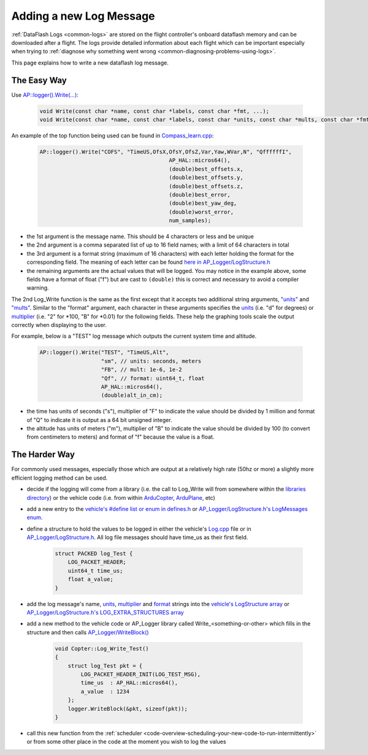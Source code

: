 .. _code-overview-adding-a-new-log-message:

========================
Adding a new Log Message
========================

:ref:`DataFlash Logs <common-logs>` are stored on the flight controller's
onboard dataflash memory and can be downloaded after a flight.  The logs
provide detailed information about each flight which can be important
especially when trying to :ref:`diagnose why something went wrong <common-diagnosing-problems-using-logs>`.

This page explains how to write a new dataflash log message.

The Easy Way
------------

Use `AP::logger().Write(...) <https://github.com/ArduPilot/ardupilot/blob/master/libraries/AP_Logger/AP_Logger.h#L278>`__:

   .. code-block:: python

       void Write(const char *name, const char *labels, const char *fmt, ...);
       void Write(const char *name, const char *labels, const char *units, const char *mults, const char *fmt, ...);

An example of the top function being used can be found in `Compass_learn.cpp <https://github.com/ArduPilot/ardupilot/blob/master/libraries/AP_Compass/Compass_learn.cpp#L99>`__:

   .. code-block:: python

       AP::logger().Write("COFS", "TimeUS,OfsX,OfsY,OfsZ,Var,Yaw,WVar,N", "QffffffI",
                                               AP_HAL::micros64(),
                                               (double)best_offsets.x,
                                               (double)best_offsets.y,
                                               (double)best_offsets.z,
                                               (double)best_error,
                                               (double)best_yaw_deg,
                                               (double)worst_error,
                                               num_samples);

- the 1st argument is the message name.  This should be 4 characters or less and be unique
- the 2nd argument is a comma separated list of up to 16 field names; with a limit of 64 characters in total
- the 3rd argument is a format string (maximum of 16 characters) with each letter holding the format for the corresponding field.  The meaning of each letter can be found `here in AP_Logger/LogStructure.h <https://github.com/ArduPilot/ardupilot/blob/master/libraries/AP_Logger/LogStructure.h#L6>`__
- the remaining arguments are the actual values that will be logged.
  You may notice in the example above, some fields have a format of float ("f") but are cast to ``(double)`` this is correct and necessary to avoid a compiler warning.

The 2nd Log_Write function is the same as the first except that it accepts two additional string arguments,
`"units" <https://github.com/ArduPilot/ardupilot/blob/master/libraries/AP_Logger/LogStructure.h#L42>`__ and
`"mults" <https://github.com/ArduPilot/ardupilot/blob/master/libraries/AP_Logger/LogStructure.h#L86>`__.
Similar to the "format" argument, each character in these arguments specifies the
`units <https://github.com/ArduPilot/ardupilot/blob/master/libraries/AP_Logger/LogStructure.h#L42>`__ (i.e. "d" for degrees) or
`multiplier <https://github.com/ArduPilot/ardupilot/blob/master/libraries/AP_Logger/LogStructure.h#L86>`__ (i.e. "2" for \*100, "B" for \*0.01) for the following fields.
These help the graphing tools scale the output correctly when displaying to the user.

For example, below is a "TEST" log message which outputs the current system time and altitude.

   .. code-block:: python

       AP::logger().Write("TEST", "TimeUS,Alt",
                          "sm", // units: seconds, meters
                          "FB", // mult: 1e-6, 1e-2
                          "Qf", // format: uint64_t, float
                          AP_HAL::micros64(),
                          (double)alt_in_cm);

- the time has units of seconds ("s"), multiplier of "F" to indicate the value should be divided by 1 million and format of "Q" to indicate it is output as a 64 bit unsigned integer.
- the altitude has units of meters ("m"), multiplier of "B" to indicate the value should be divided by 100 (to convert from centimeters to meters) and format of "f" because the value is a float.

The Harder Way
--------------

For commonly used messages, especially those which are output at a relatively high rate (50hz or more) a slightly more efficient logging method can be used.

- decide if the logging will come from a library (i.e. the call to Log_Write will from somewhere within
  the `libraries directory <https://github.com/ArduPilot/ardupilot/tree/master/libraries>`__) or
  the vehicle code (i.e. from within `ArduCopter <https://github.com/ArduPilot/ardupilot/tree/master/ArduCopter>`__, `ArduPlane <https://github.com/ArduPilot/ardupilot/tree/master/ArduPlane>`__, etc)
- add a new entry to the `vehicle's #define list or enum in defines.h <https://github.com/ArduPilot/ardupilot/blob/master/ArduCopter/defines.h#L222>`__ or `AP_Logger/LogStructure.h's LogMessages enum <https://github.com/ArduPilot/ardupilot/blob/master/libraries/AP_Logger/LogStructure.h#L1566>`__.
- define a structure to hold the values to be logged in either the vehicle's `Log.cpp <https://github.com/ArduPilot/ardupilot/blob/master/ArduCopter/Log.cpp>`__ file
  or in `AP_Logger/LogStructure.h <https://github.com/ArduPilot/ardupilot/blob/master/libraries/AP_Logger/LogStructure.h>`__.  All log file messages should have time_us as their first field.

   .. code-block:: python

       struct PACKED log_Test {
           LOG_PACKET_HEADER;
           uint64_t time_us;
           float a_value;
       }

- add the log message's name, `units <https://github.com/ArduPilot/ardupilot/blob/master/libraries/AP_Logger/LogStructure.h#L42>`__,
  `multiplier <https://github.com/ArduPilot/ardupilot/blob/master/libraries/AP_Logger/LogStructure.h#L86>`__ and `format <https://github.com/ArduPilot/ardupilot/blob/master/libraries/AP_Logger/LogStructure.h#L6>`__ strings into the `vehicle's LogStructure array <https://github.com/ArduPilot/ardupilot/blob/master/ArduCopter/Log.cpp#L454>`__ or `AP_Logger/LogStructure.h's LOG_EXTRA_STRUCTURES array <https://github.com/ArduPilot/ardupilot/blob/master/libraries/AP_Logger/LogStructure.h#L1360>`__
- add a new method to the vehicle code or AP_Logger library called Write_<something-or-other> which fills in the structure and then calls `AP_Logger/WriteBlock() <https://github.com/ArduPilot/ardupilot/blob/master/libraries/AP_Logger/AP_Logger.h#L197>`__

   .. code-block:: python

       void Copter::Log_Write_Test()
       {
           struct log_Test pkt = {
               LOG_PACKET_HEADER_INIT(LOG_TEST_MSG),
               time_us  : AP_HAL::micros64(),
               a_value  : 1234
           };
           logger.WriteBlock(&pkt, sizeof(pkt));
       }

- call this new function from the :ref:`scheduler <code-overview-scheduling-your-new-code-to-run-intermittently>` or from some other place in the code at the moment you wish to log the values
